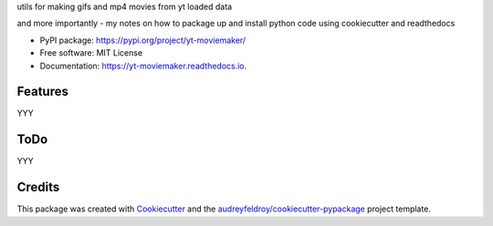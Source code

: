 

utils for making gifs and mp4 movies from yt loaded data

and more importantly - my notes on how to package up and install python code using cookiecutter and readthedocs

* PyPI package: https://pypi.org/project/yt-moviemaker/
* Free software: MIT License
* Documentation: https://yt-moviemaker.readthedocs.io.

Features
=============

YYY

ToDo
========

YYY


Credits
===========

This package was created with `Cookiecutter <https://github.com/audreyfeldroy/cookiecutter>`_ and the `audreyfeldroy/cookiecutter-pypackage <https://github.com/audreyfeldroy/cookiecutter-pypackage>`_ project template.
